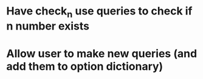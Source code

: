 * Have check_n use queries to check if n number exists

* Allow user to make new queries (and add them to option dictionary)
